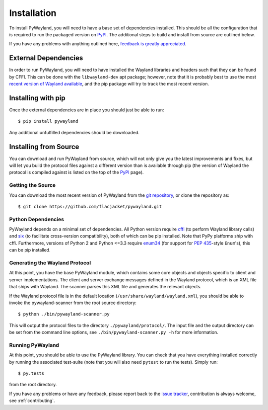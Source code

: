 .. _install:

Installation
============

To install PyWayland, you will need to have a base set of dependencies
installed.  This should be all the configuration that is required to run the
packaged version on PyPI_.  The additional steps to build and install from
source are outlined below.

If you have any problems with anything outlined here, `feedback is greatly
appreciated <https://github.com/flacjacket/pywayland/issues>`_.

.. _PyPI: https://pypi.python.org/pypi/pywayland

External Dependencies
---------------------

In order to run PyWayland, you will need to have installed the Wayland
libraries and headers such that they can be found by CFFI.  This can be done
with the ``libwayland-dev`` apt package; however, note that it is probably best
to use the most `recent version of Wayland available
<http://wayland.freedesktop.org/releases.html>`_, and the pip package will try
to track the most recent version.

Installing with pip
-------------------

Once the external dependencies are in place you should just be able to run::

    $ pip install pywayland

Any additional unfulfilled dependencies should be downloaded.

.. _install-source:

Installing from Source
----------------------

You can download and run PyWayland from source, which will not only give you
the latest improvements and fixes, but will let you build the protocol files
against a different version than is available through pip (the version of
Wayland the protocol is compiled against is listed on the top of the PyPI_
page).

Getting the Source
^^^^^^^^^^^^^^^^^^

You can download the most recent version of PyWayland from the `git
repository`_, or clone the repository as::

    $ git clone https://github.com/flacjacket/pywayland.git

.. _git repository: https://github.com/flacjacket/pywayland

Python Dependencies
^^^^^^^^^^^^^^^^^^^

PyWayland depends on a minimal set of dependencies.  All Python version require
cffi_ (to perform Wayland library calls) and six_ (to facilitate cross-version
compatibility), both of which can be pip installed.  Note that PyPy platforms
ship with cffi.  Furthermore, versions of Python 2 and Python <=3.3 require
enum34_ (for support for :pep:`435`-style ``Enum``'s), this can be pip
installed.

.. _cffi: https://cffi.readthedocs.org/en/latest/
.. _enum34: https://pypi.python.org/pypi/enum34/
.. _six: https://pythonhosted.org/six/

Generating the Wayland Protocol
^^^^^^^^^^^^^^^^^^^^^^^^^^^^^^^

At this point, you have the base PyWayland module, which contains some core
objects and objects specific to client and server implementations.  The client
and server exchange messages defined in the Wayland protocol, which is an XML
file that ships with Wayland.  The scanner parses this XML file and generates
the relevant objects.

If the Wayland protocol file is in the default location
(``/usr/share/wayland/wayland.xml``), you should be able to invoke the
pywayland-scanner from the root source directory::

    $ python ./bin/pywayland-scanner.py

This will output the protocol files to the directory ``./pywayland/protocol/``.
The input file and the output directory can be set from the command line
options, see ``./bin/pywayland-scanner.py -h`` for more information.


Running PyWayland
^^^^^^^^^^^^^^^^^

At this point, you should be able to use the PyWayland library.  You can check
that you have everything installed correctly by running the associated
test-suite (note that you will also need ``pytest`` to run the tests).  Simply
run::

    $ py.tests

from the root directory.

If you have any problems or have any feedback, please report back to the `issue
tracker`_, contribution is always welcome, see :ref:`contributing`.

.. _issue tracker: https://github.com/flacjacket/pywayland/issues
